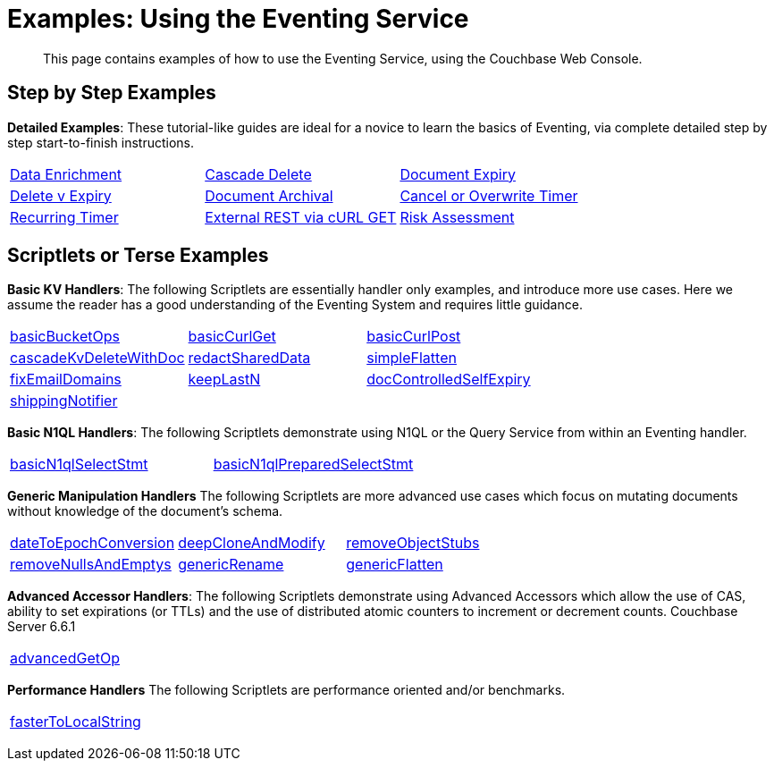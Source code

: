 = Examples: Using the Eventing Service
:page-edition: Enterprise Edition

+++ <!-- Couchbase Eventing Examples --> +++
[abstract]
This page contains examples of how to use the Eventing Service, using the Couchbase Web Console.

[#examples-step-by-step]
== Step by Step Examples

[#Couchbase-Eventing-Examples]
*Detailed Examples*: These tutorial-like guides are ideal for a novice to learn the basics of Eventing, via complete detailed step by step start-to-finish instructions.

[cols="1,1,1"]
|=== 
| xref:eventing:eventing-example-data-enrichment.adoc[Data Enrichment]  
| xref:eventing:eventing-examples-cascade-delete.adoc[Cascade Delete]  
| xref:eventing:eventing-examples-docexpiry.adoc[Document Expiry]  
| xref:eventing:eventing-examples-delete-v-expiry.adoc[Delete v Expiry] 
| xref:eventing:eventing-examples-docarchive.adoc[Document Archival]    
| xref:eventing:eventing-examples-cancel-overwrite-timer.adoc[Cancel or Overwrite Timer] 
| xref:eventing:eventing-examples-recurring-timer.adoc[Recurring Timer]     
| xref:eventing:eventing-examples-rest-via-curl-get.adoc[External REST via cURL GET]   
| xref:eventing:eventing-examples-high-risk.adoc[Risk Assessment]  
|===

[#examples-scriptlets]
== Scriptlets or Terse Examples

[#Couchbase-Eventing-Scriptlets]
[#examples-scriptlets-kv]
*Basic KV Handlers*: The following Scriptlets are essentially handler only examples, and introduce more use cases. Here we assume the reader has a good understanding of the Eventing System and requires little guidance.

[#Couchbase-Eventing-Snipets]
[cols="1,1,1"]
|=== 
| xref:eventing:eventing-handler-basicBucketOps.adoc[basicBucketOps]
| xref:eventing:eventing-handler-curl-get.adoc[basicCurlGet]
| xref:eventing:eventing-handler-curl-post.adoc[basicCurlPost]
| xref:eventing:eventing-handler-cascadeKvDeleteWithDoc.adoc[cascadeKvDeleteWithDoc]
| xref:eventing:eventing-handler-redactSharedData.adoc[redactSharedData]
| xref:eventing:eventing-handler-simpleFlatten.adoc[simpleFlatten]
| xref:eventing:eventing-handler-fixEmailDomains.adoc[fixEmailDomains]
| xref:eventing:eventing-handler-keepLastN.adoc[keepLastN]
| xref:eventing:eventing-handler-docControlledSelfExpiry.adoc[docControlledSelfExpiry]
| xref:eventing:eventing-handler-shippingNotifier.adoc[shippingNotifier]
|
|
|===

[#examples-scriptlets-n1ql]
*Basic N1QL Handlers*: The following Scriptlets demonstrate using N1QL or the Query Service from within an Eventing handler.

[cols="1,1,1"]
|=== 
| xref:eventing:eventing-handler-basicN1qlSelectStmt.adoc[basicN1qlSelectStmt]
| xref:eventing:eventing-handler-basicN1qlPreparedSelectStmt.adoc[basicN1qlPreparedSelectStmt]
|
|===

[#examples-scriptlets-generic]
*Generic Manipulation Handlers* The following Scriptlets are more advanced use cases which focus on mutating documents without knowledge of the document's schema.

[cols="1,1,1"]
|=== 
| xref:eventing:eventing-handler-dateToEpochConversion.adoc[dateToEpochConversion]
| xref:eventing:eventing-handler-deepCloneAndModify.adoc[deepCloneAndModify]
| xref:eventing:eventing-handler-removeObjectStubs.adoc[removeObjectStubs]
| xref:eventing:eventing-handler-removeNullsAndEmptys.adoc[removeNullsAndEmptys]
| xref:eventing:eventing-handler-genericRename.adoc[genericRename]
| xref:eventing:eventing-handler-genericFlatten.adoc[genericFlatten]
|===

[#examples-scriptlets-advanced-accessors]
*Advanced Accessor Handlers*: The following Scriptlets demonstrate using Advanced Accessors which allow the use of CAS, ability to set expirations (or TTLs) and the use of distributed atomic counters to increment or decrement counts. [.status]#Couchbase Server 6.6.1# 

[cols="1,1,1"]
|=== 
| xref:eventing:eventing-handler-advancedGetOp.adoc[advancedGetOp]
|
|
| xref:eventing:eventing-handler-keepLastN_661.adoc[keepLastN_661]
| xref:eventing:eventing-handler-docControlledSelfExpiry_661.adoc[docControlledSelfExpiry_661]
|===

[#examples-scriptlets-performance]
*Performance Handlers* The following Scriptlets are performance oriented and/or benchmarks.

[cols="1,1,1"]
|=== 
| xref:eventing:eventing-handler-fasterToLocalString.adoc[fasterToLocalString]
| 
|
|===

+++ <!-- Couchbase Eventing Examples --> +++
